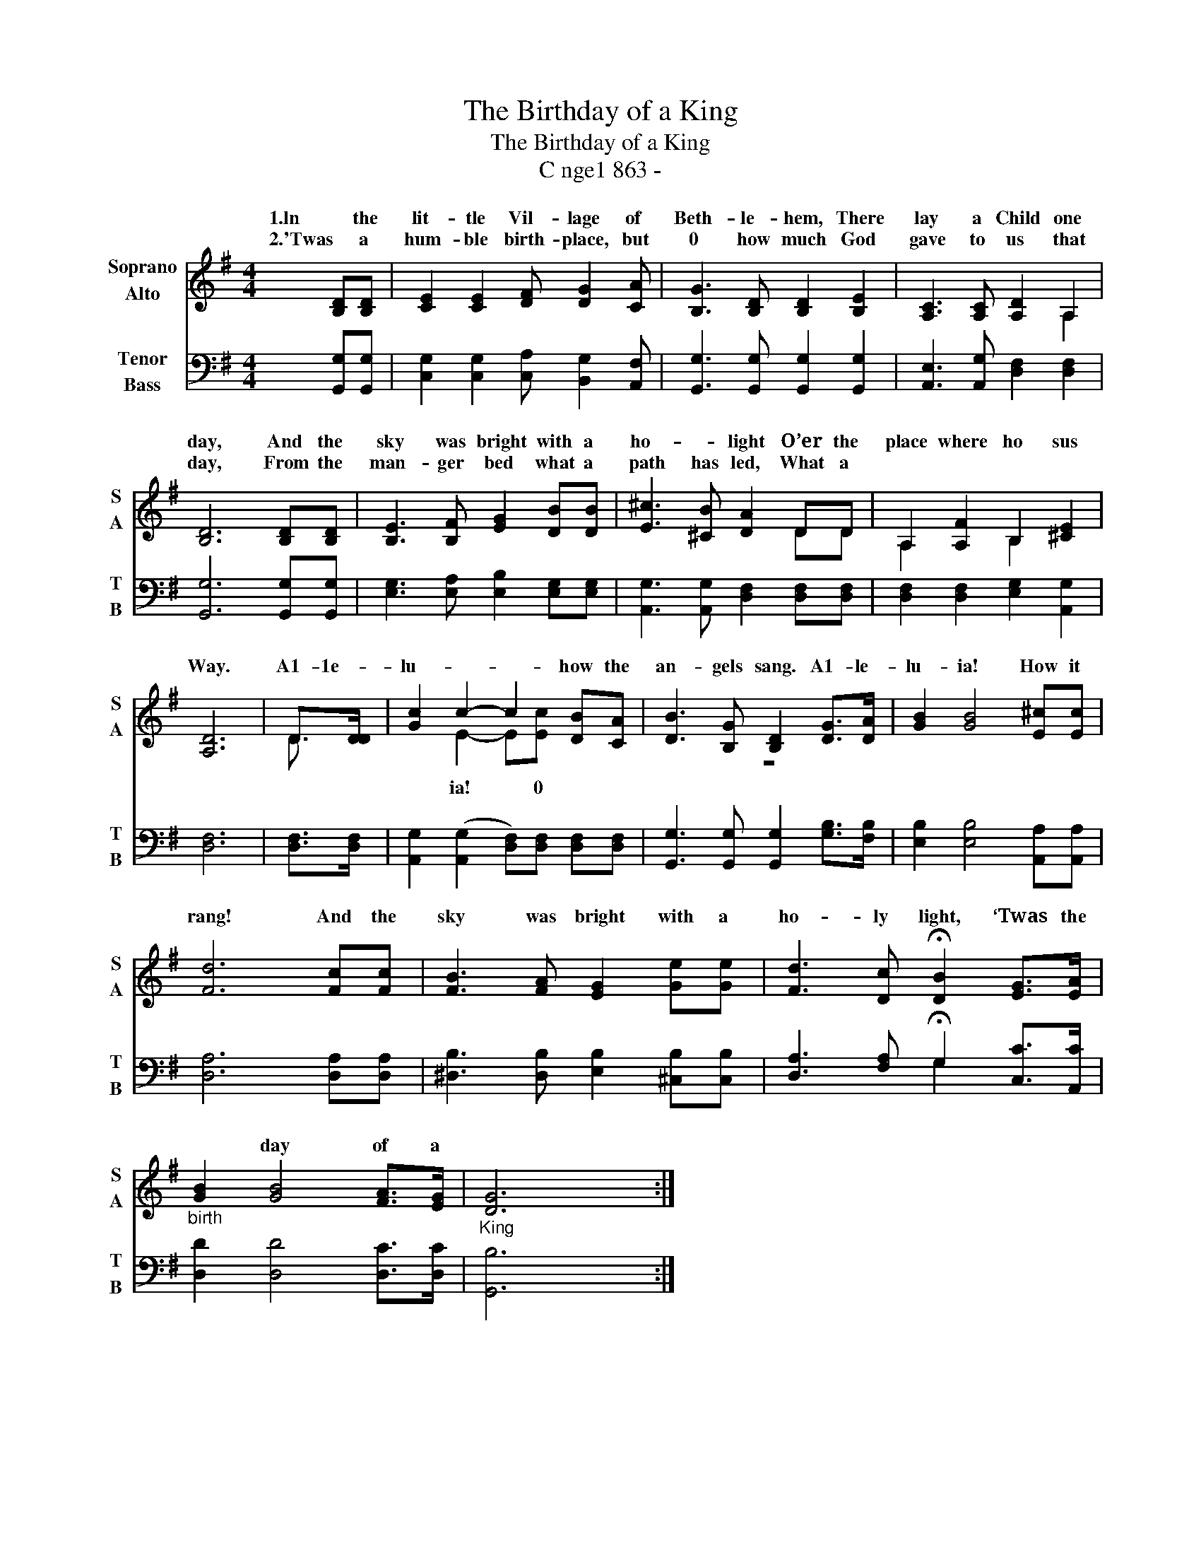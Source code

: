 X:1
T:The Birthday of a King
T:The Birthday of a King
T:C nge1 863 -
Z:C nge1 863 -
%%score ( 1 2 ) ( 3 4 )
L:1/8
M:4/4
K:G
V:1 treble nm="Soprano\nAlto" snm="S\nA"
V:2 treble 
V:3 bass nm="Tenor\nBass" snm="T\nB"
V:4 bass 
V:1
 [B,D][B,D] | [CE]2 [CE]2 [DF] [DG]2 [CA] | [B,G]3 [B,D] [B,D]2 [B,E]2 | [A,C]3 [A,C] [A,D]2 A,2 | %4
w: 1.ln the|lit- tle Vil- lage of|Beth- le- hem, There|lay a Child one|
w: 2.'Twas a|hum- ble birth- place, but|0 how much God|gave to us that|
 [B,D]6 [B,D][B,D] | [B,E]3 [B,F] [EG]2 [DB][DB] | [E^c]3 [^CB] [DA]2 DD | A,2 [A,F]2 B,2 [^CE]2 | %8
w: day, And the|sky was bright with a|ho- * light O’er the|place where ho sus|
w: day, From the|man- ger bed what a|path has led, What a||
 [A,D]6 | D>[DD] | [Gc]2 c2- c2 [DB][CA] | [DB]3 [B,G] [B,D]2 [DG]>[DA] | [GB]2 [GB]4 [E^c][Ec] | %13
w: Way.|A1- 1e-|lu- * * how the|an- gels sang. A1- le-|lu- ia! How it|
w: |||||
 [Fd]6 [Fc][Fc] | [FB]3 [FA] [EG]2 [Ge][Ge] | [Fd]3 [Dc] !fermata![DB]2 [EG]>[EA] | %16
w: rang! And the|sky was bright with a|ho- ly light, ‘Twas the|
w: |||
"_birth" [GB]2 [GB]4 [FA]>[EG] |"_King" [DG]6 x2 :| %18
w: * day of a||
w: ||
V:2
 x2 | x8 | x8 | x6 A,2 | x8 | x8 | x6 DD | A,2 x2 B,2 x2 | x6 | D3/2 x/ | x2 E2- E[Ec] x2 | z8 | %12
w: ||||||||||ia! * 0||
 x8 | x8 | x8 | x8 | x8 | x8 :| %18
w: ||||||
V:3
 [G,,G,][G,,G,] | [C,G,]2 [C,G,]2 [C,A,] [B,,G,]2 [A,,F,] | [G,,G,]3 [G,,G,] [G,,G,]2 [G,,G,]2 | %3
 [A,,E,]3 [A,,G,] [D,F,]2 [D,F,]2 | [G,,G,]6 [G,,G,][G,,G,] | [E,G,]3 [E,A,] [E,B,]2 [E,G,][E,G,] | %6
 [A,,G,]3 [A,,G,] [D,F,]2 [D,F,][D,F,] | [D,F,]2 [D,F,]2 [E,G,]2 [A,,G,]2 | [D,F,]6 | %9
 [D,F,]>[D,F,] | [A,,G,]2 (([A,,G,]2 [D,F,]))[D,F,] [D,F,][D,F,] | %11
 [G,,G,]3 [G,,G,] [G,,G,]2 [G,B,]>[F,B,] | [E,B,]2 [E,B,]4 [A,,A,][A,,A,] | [D,A,]6 [D,A,][D,A,] | %14
 [^D,B,]3 [D,B,] [E,B,]2 [^C,B,][C,B,] | [D,A,]3 [F,A,] !fermata!G,2 [C,C]>[A,,C] | %16
 [D,D]2 [D,D]4 [D,C]>[D,C] | [G,,B,]6 x2 :| %18
V:4
 x2 | x8 | x8 | x8 | x8 | x8 | x8 | x8 | x6 | x2 | x8 | x8 | x8 | x8 | x8 | x4 G,2 x2 | x8 | x8 :| %18


